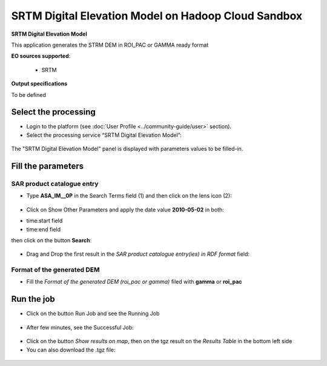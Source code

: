 SRTM Digital Elevation Model on Hadoop Cloud Sandbox
~~~~~~~~~~~~~~~~~~~~~~~~~~~~~~~~~~~~~~~~~~~~~~~~~~~~

.. image:: assets/tuto_srtm_icon.png
        
**SRTM Digital Elevation Model**

This application generates the STRM DEM in ROI_PAC or GAMMA ready format

**EO sources supported**:

    - SRTM

**Output specifications**

To be defined

Select the processing
=====================

* Login to the platform (see :doc:`User Profile <../community-guide/user>` section).

* Select the processing service “SRTM Digital Elevation Model”:

.. figure:: assets/tuto_srtm_1.png
	:figclass: align-center
        :width: 750px
        :align: center

The "SRTM Digital Elevation Model" panel is displayed with parameters values to be filled-in.

Fill the parameters
===================

SAR product catalogue entry
---------------------------

* Type **ASA_IM__0P** in the Search Terms field (1) and then click on the lens icon (2):

.. figure:: assets/tuto_srtm_2.png
	:figclass: align-center
        :width: 750px
        :align: center

* Click on Show Other Parameters and apply the date value **2010-05-02** in both:
- time:start field
- time:end field 
then click on the button **Search**:

.. figure:: assets/tuto_srtm_3.png
	:figclass: align-center
        :width: 750px
        :align: center

* Drag and Drop the first result in the *SAR product catalogue entry(ies) in RDF format* field:

.. figure:: assets/tuto_srtm_4.png
	:figclass: align-center
        :width: 750px
        :align: center

Format of the generated DEM 
---------------------------

* Fill the *Format of the generated DEM (roi_pac or gamma)* filed with **gamma** or **roi_pac**

.. figure:: assets/tuto_srtm_5.png
	:figclass: align-center
        :width: 750px
        :align: center

Run the job
===========

* Click on the button Run Job and see the Running Job

.. figure:: assets/tuto_srtm_6.png
	:figclass: align-center
        :width: 750px
        :align: center

* After few minutes, see the Successful Job:

.. figure:: assets/tuto_srtm_7.png
	:figclass: align-center
        :width: 750px
        :align: center

* Click on the button *Show results on map*, then on the tgz result on the *Results Table* in the bottom left side

* You can also download the .tgz file: 

.. figure:: assets/tuto_srtm_8.png
	:figclass: align-center
        :width: 750px
        :align: center
